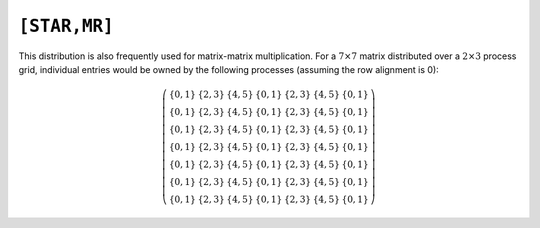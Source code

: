 ``[STAR,MR]``
=============
This distribution is also frequently used for matrix-matrix multiplication. 
For a :math:`7 \times 7` matrix distributed over a :math:`2 \times 3` process 
grid, individual entries would be owned by the following processes (assuming 
the row alignment is 0):

.. math::

   \left(\begin{array}{ccccccc}
     \{0,1\} & \{2,3\} & \{4,5\} & \{0,1\} & \{2,3\} & \{4,5\} & \{0,1\} \\
     \{0,1\} & \{2,3\} & \{4,5\} & \{0,1\} & \{2,3\} & \{4,5\} & \{0,1\} \\
     \{0,1\} & \{2,3\} & \{4,5\} & \{0,1\} & \{2,3\} & \{4,5\} & \{0,1\} \\
     \{0,1\} & \{2,3\} & \{4,5\} & \{0,1\} & \{2,3\} & \{4,5\} & \{0,1\} \\
     \{0,1\} & \{2,3\} & \{4,5\} & \{0,1\} & \{2,3\} & \{4,5\} & \{0,1\} \\
     \{0,1\} & \{2,3\} & \{4,5\} & \{0,1\} & \{2,3\} & \{4,5\} & \{0,1\} \\
     \{0,1\} & \{2,3\} & \{4,5\} & \{0,1\} & \{2,3\} & \{4,5\} & \{0,1\} 
   \end{array}\right)

.. cpp:class:: DistMatrix<T,STAR,MR>


   .. cpp:function:: DistMatrix<T,STAR,MR> operator()( Range<Int> I, Range<Int> J )

   .. cpp:function:: const DistMatrix<T,STAR,MR> operator()( Range<Int> I, Range<Int> J ) const

